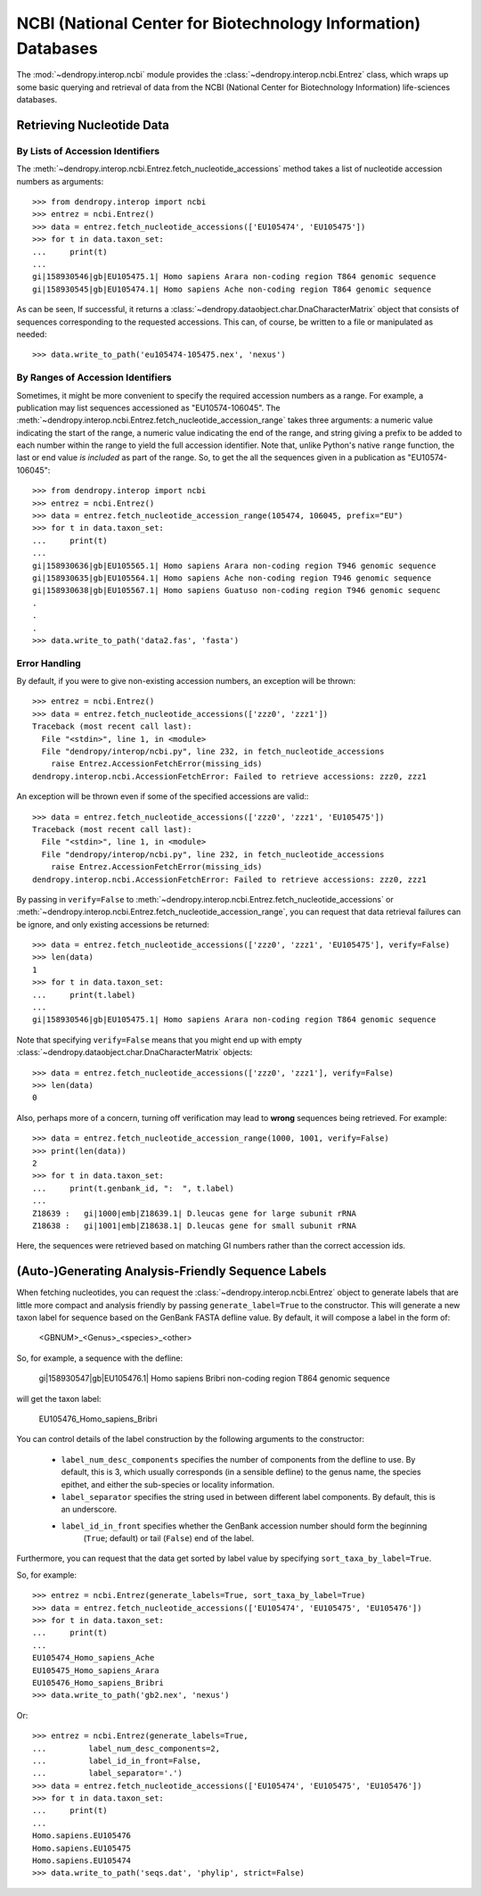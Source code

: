**************************************************************
NCBI (National Center for Biotechnology Information) Databases
**************************************************************

The :mod:`~dendropy.interop.ncbi` module provides the :class:`~dendropy.interop.ncbi.Entrez` class, which wraps up some basic querying and retrieval of data from the NCBI (National Center for Biotechnology Information) life-sciences databases.

Retrieving Nucleotide Data
==========================

By Lists of Accession Identifiers
---------------------------------

The :meth:`~dendropy.interop.ncbi.Entrez.fetch_nucleotide_accessions` method takes a list of nucleotide accession numbers as arguments::

    >>> from dendropy.interop import ncbi
    >>> entrez = ncbi.Entrez()
    >>> data = entrez.fetch_nucleotide_accessions(['EU105474', 'EU105475'])
    >>> for t in data.taxon_set:
    ...     print(t)
    ...
    gi|158930546|gb|EU105475.1| Homo sapiens Arara non-coding region T864 genomic sequence
    gi|158930545|gb|EU105474.1| Homo sapiens Ache non-coding region T864 genomic sequence

As can be seen, If successful, it returns a :class:`~dendropy.dataobject.char.DnaCharacterMatrix` object that consists of sequences corresponding to the requested accessions. This can, of course, be written to a file or manipulated as needed::

    >>> data.write_to_path('eu105474-105475.nex', 'nexus')

By Ranges of Accession Identifiers
----------------------------------

Sometimes, it might be more convenient to specify the required accession numbers as a range. For example, a publication may list sequences accessioned as "EU10574-106045". The :meth:`~dendropy.interop.ncbi.Entrez.fetch_nucleotide_accession_range` takes three arguments: a numeric value indicating the start of the range, a numeric value indicating the end of the range, and string giving a prefix to be added to each number within the range to yield the full accession identifier.
Note that, unlike Python's native ``range`` function, the last or end value *is included* as part of the range.
So, to get the all the sequences given in a publication as "EU10574-106045"::

    >>> from dendropy.interop import ncbi
    >>> entrez = ncbi.Entrez()
    >>> data = entrez.fetch_nucleotide_accession_range(105474, 106045, prefix="EU")
    >>> for t in data.taxon_set:
    ...     print(t)
    ...
    gi|158930636|gb|EU105565.1| Homo sapiens Arara non-coding region T946 genomic sequence
    gi|158930635|gb|EU105564.1| Homo sapiens Ache non-coding region T946 genomic sequence
    gi|158930638|gb|EU105567.1| Homo sapiens Guatuso non-coding region T946 genomic sequenc
    .
    .
    .
    >>> data.write_to_path('data2.fas', 'fasta')

Error Handling
--------------

By default, if you were to give non-existing accession numbers, an exception will be thrown::

    >>> entrez = ncbi.Entrez()
    >>> data = entrez.fetch_nucleotide_accessions(['zzz0', 'zzz1'])
    Traceback (most recent call last):
      File "<stdin>", line 1, in <module>
      File "dendropy/interop/ncbi.py", line 232, in fetch_nucleotide_accessions
        raise Entrez.AccessionFetchError(missing_ids)
    dendropy.interop.ncbi.AccessionFetchError: Failed to retrieve accessions: zzz0, zzz1

An exception will be thrown even if some of the specified accessions are valid:::

    >>> data = entrez.fetch_nucleotide_accessions(['zzz0', 'zzz1', 'EU105475'])
    Traceback (most recent call last):
      File "<stdin>", line 1, in <module>
      File "dendropy/interop/ncbi.py", line 232, in fetch_nucleotide_accessions
        raise Entrez.AccessionFetchError(missing_ids)
    dendropy.interop.ncbi.AccessionFetchError: Failed to retrieve accessions: zzz0, zzz1

By passing in ``verify=False`` to :meth:`~dendropy.interop.ncbi.Entrez.fetch_nucleotide_accessions` or :meth:`~dendropy.interop.ncbi.Entrez.fetch_nucleotide_accession_range`, you can request that data retrieval failures can be ignore, and only existing accessions be returned::

    >>> data = entrez.fetch_nucleotide_accessions(['zzz0', 'zzz1', 'EU105475'], verify=False)
    >>> len(data)
    1
    >>> for t in data.taxon_set:
    ...     print(t.label)
    ...
    gi|158930546|gb|EU105475.1| Homo sapiens Arara non-coding region T864 genomic sequence


Note that specifying ``verify=False`` means that you might end up with empty :class:`~dendropy.dataobject.char.DnaCharacterMatrix`  objects::

    >>> data = entrez.fetch_nucleotide_accessions(['zzz0', 'zzz1'], verify=False)
    >>> len(data)
    0

Also, perhaps more of a concern, turning off verification may lead to **wrong** sequences being retrieved.
For example::

    >>> data = entrez.fetch_nucleotide_accession_range(1000, 1001, verify=False)
    >>> print(len(data))
    2
    >>> for t in data.taxon_set:
    ...     print(t.genbank_id, ":  ", t.label)
    ...
    Z18639 :   gi|1000|emb|Z18639.1| D.leucas gene for large subunit rRNA
    Z18638 :   gi|1001|emb|Z18638.1| D.leucas gene for small subunit rRNA

Here, the sequences were retrieved based on matching GI numbers rather than the correct accession ids.

(Auto-)Generating Analysis-Friendly Sequence Labels
===================================================

When fetching nucleotides, you can request the :class:`~dendropy.interop.ncbi.Entrez` object to generate labels that are little more compact and analysis friendly by passing ``generate_label=True`` to the constructor. This will generate a new taxon label for sequence based on the GenBank FASTA defline value. By default, it will compose a label in the form of:

    <GBNUM>_<Genus>_<species>_<other>

So, for example, a sequence with the defline:

    gi|158930547|gb|EU105476.1| Homo sapiens Bribri non-coding region T864 genomic sequence

will get the taxon label:

    EU105476_Homo_sapiens_Bribri

You can control details of the label construction by the following arguments to the constructor:

    - ``label_num_desc_components`` specifies the number of components from the defline to use. By default, this is 3, which usually corresponds (in a sensible defline) to the genus name, the species epithet, and either the sub-species or locality information.
    - ``label_separator`` specifies the string used in between different label components. By default, this is an underscore.
    - ``label_id_in_front`` specifies whether the GenBank accession number should form the beginning
        (``True``; default) or tail (``False``) end of the label.

Furthermore, you can request that the data get sorted by label value by specifying ``sort_taxa_by_label=True``.

So, for example::

    >>> entrez = ncbi.Entrez(generate_labels=True, sort_taxa_by_label=True)
    >>> data = entrez.fetch_nucleotide_accessions(['EU105474', 'EU105475', 'EU105476'])
    >>> for t in data.taxon_set:
    ...     print(t)
    ...
    EU105474_Homo_sapiens_Ache
    EU105475_Homo_sapiens_Arara
    EU105476_Homo_sapiens_Bribri
    >>> data.write_to_path('gb2.nex', 'nexus')

Or::

    >>> entrez = ncbi.Entrez(generate_labels=True,
    ...         label_num_desc_components=2,
    ...         label_id_in_front=False,
    ...         label_separator='.')
    >>> data = entrez.fetch_nucleotide_accessions(['EU105474', 'EU105475', 'EU105476'])
    >>> for t in data.taxon_set:
    ...     print(t)
    ...
    Homo.sapiens.EU105476
    Homo.sapiens.EU105475
    Homo.sapiens.EU105474
    >>> data.write_to_path('seqs.dat', 'phylip', strict=False)


